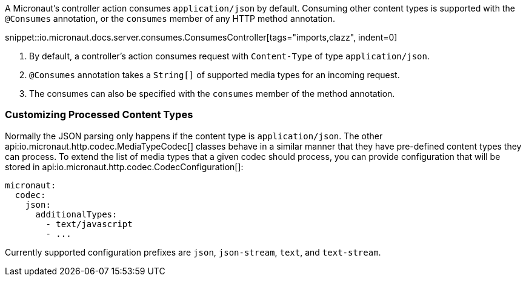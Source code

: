 A Micronaut's controller action consumes `application/json` by default. Consuming other content types is supported with the `@Consumes` annotation, or the `consumes` member of any HTTP method annotation.

snippet::io.micronaut.docs.server.consumes.ConsumesController[tags="imports,clazz", indent=0]

<1> By default, a controller's action consumes request with `Content-Type` of type `application/json`.
<2> `@Consumes` annotation takes a `String[]` of supported media types for an incoming request.
<3> The consumes can also be specified with the `consumes` member of the method annotation.

=== Customizing Processed Content Types

Normally the JSON parsing only happens if the content type is `application/json`. The other api:io.micronaut.http.codec.MediaTypeCodec[] classes behave in a similar manner that they have pre-defined content types they can process. To extend the list of media types that a given codec should process, you can provide configuration that will be stored in api:io.micronaut.http.codec.CodecConfiguration[]:

[source,yaml]
----
micronaut:
  codec:
    json:
      additionalTypes:
        - text/javascript
        - ...
----

Currently supported configuration prefixes are `json`, `json-stream`, `text`, and `text-stream`.
